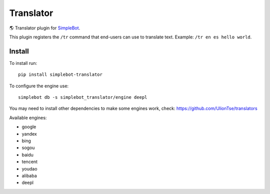 Translator
==========

.. image:: https://img.shields.io/pypi/v/simplebot_translator.svg
   :target: https://pypi.org/project/simplebot_translator

.. image:: https://img.shields.io/pypi/pyversions/simplebot_translator.svg
   :target: https://pypi.org/project/simplebot_translator

.. image:: https://pepy.tech/badge/simplebot_translator
   :target: https://pepy.tech/project/simplebot_translator

.. image:: https://img.shields.io/pypi/l/simplebot_translator.svg
   :target: https://pypi.org/project/simplebot_translator

.. image:: https://github.com/adbenitez/simplebot_translator/actions/workflows/python-ci.yml/badge.svg
   :target: https://github.com/adbenitez/simplebot_translator/actions/workflows/python-ci.yml

.. image:: https://img.shields.io/badge/code%20style-black-000000.svg
   :target: https://github.com/psf/black

🌎 Translator plugin for `SimpleBot`_.

This plugin registers the ``/tr`` command that end-users can use to
translate text. Example: ``/tr en es hello world``.

Install
-------

To install run::

  pip install simplebot-translator

To configure the engine use::

  simplebot db -s simplebot_translator/engine deepl

You may need to install other dependencies to make some engines work, check: https://github.com/UlionTse/translators

Available engines:

- google
- yandex
- bing
- sogou
- baidu
- tencent
- youdao
- alibaba
- deepl

.. _SimpleBot: https://github.com/simplebot-org/simplebot

